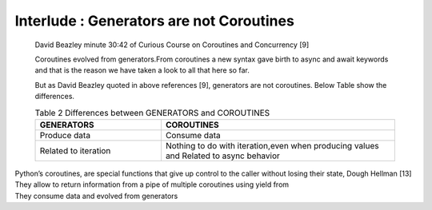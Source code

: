 
.. _ref_7_interlude_generators:

Interlude : Generators are not Coroutines
^^^^^^^^^^^^^^^^^^^^^^^^^^^^^^^^^^^^^^^^^

    David Beazley minute 30:42 of Curious Course on Coroutines and Concurrency [9]

    Coroutines evolved from generators.From coroutines a new syntax gave birth to async and await keywords
    and that is the reason we have taken a look to all that here so far.

    But as David Beazley quoted in above references [9], generators are not coroutines.
    Below Table show the differences.

    .. list-table:: Table 2 Differences between GENERATORS and COROUTINES
       :widths: 35 65
       :header-rows: 1

       * - GENERATORS
         - COROUTINES
       * - Produce data
         - Consume data
       * - Related to iteration
         - Nothing to do with iteration,even when producing values and Related to async behavior

|    Python’s coroutines, are special functions that give up control to the caller without losing their state, Dough Hellman [13]
|    They allow to return information from a pipe of multiple coroutines using yield from
|    They consume data and evolved from generators


